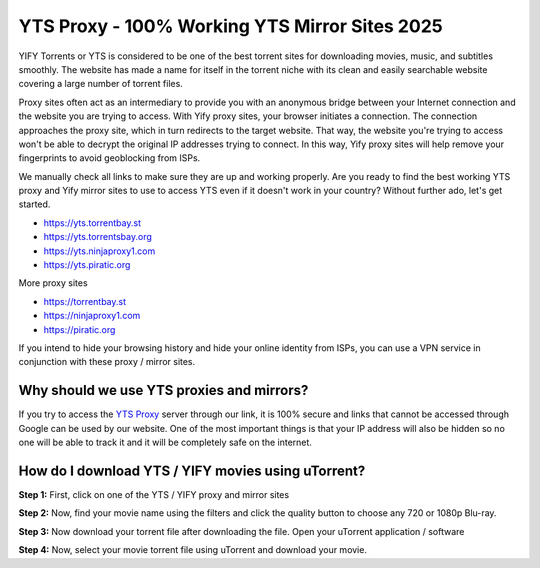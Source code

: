 ##################
YTS Proxy - 100% Working YTS Mirror Sites 2025
##################

YIFY Torrents or YTS is considered to be one of the best torrent sites for downloading movies, music, and subtitles smoothly. The website has made a name for itself in the torrent niche with its clean and easily searchable website covering a large number of torrent files.


Proxy sites often act as an intermediary to provide you with an anonymous bridge between your Internet connection and the website you are trying to access. With Yify proxy sites, your browser initiates a connection. The connection approaches the proxy site, which in turn redirects to the target website. That way, the website you're trying to access won't be able to decrypt the original IP addresses trying to connect. In this way, Yify proxy sites will help remove your fingerprints to avoid geoblocking from ISPs.



We manually check all links to make sure they are up and working properly. Are you ready to find the best working YTS proxy and Yify mirror sites to use to access YTS even if it doesn't work in your country? Without further ado, let's get started.

- https://yts.torrentbay.st
- https://yts.torrentsbay.org
- https://yts.ninjaproxy1.com
- https://yts.piratic.org

More proxy sites

- https://torrentbay.st
- https://ninjaproxy1.com
- https://piratic.org

If you intend to hide your browsing history and hide your online identity from ISPs, you can use a VPN service in conjunction with these proxy / mirror sites.

*********
Why should we use YTS proxies and mirrors?
*********
If you try to access the `YTS Proxy <https://wesharebytes.com/yts-review-proxy-list/>`_ server through our link, it is 100% secure and links that cannot be accessed through Google can be used by our website. One of the most important things is that your IP address will also be hidden so no one will be able to track it and it will be completely safe on the internet.


*********
How do I download YTS / YIFY movies using uTorrent?
*********
**Step 1:** First, click on one of the YTS / YIFY proxy and mirror sites


**Step 2:** Now, find your movie name using the filters and click the quality button to choose any 720 or 1080p Blu-ray.


**Step 3:** Now download your torrent file after downloading the file. Open your uTorrent application / software


**Step 4:** Now, select your movie torrent file using uTorrent and download your movie.
